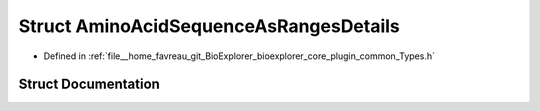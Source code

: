 .. _exhale_struct_structbioexplorer_1_1details_1_1AminoAcidSequenceAsRangesDetails:

Struct AminoAcidSequenceAsRangesDetails
=======================================

- Defined in :ref:`file__home_favreau_git_BioExplorer_bioexplorer_core_plugin_common_Types.h`


Struct Documentation
--------------------


.. doxygenstruct:: bioexplorer::details::AminoAcidSequenceAsRangesDetails
   :members:
   :protected-members:
   :undoc-members: